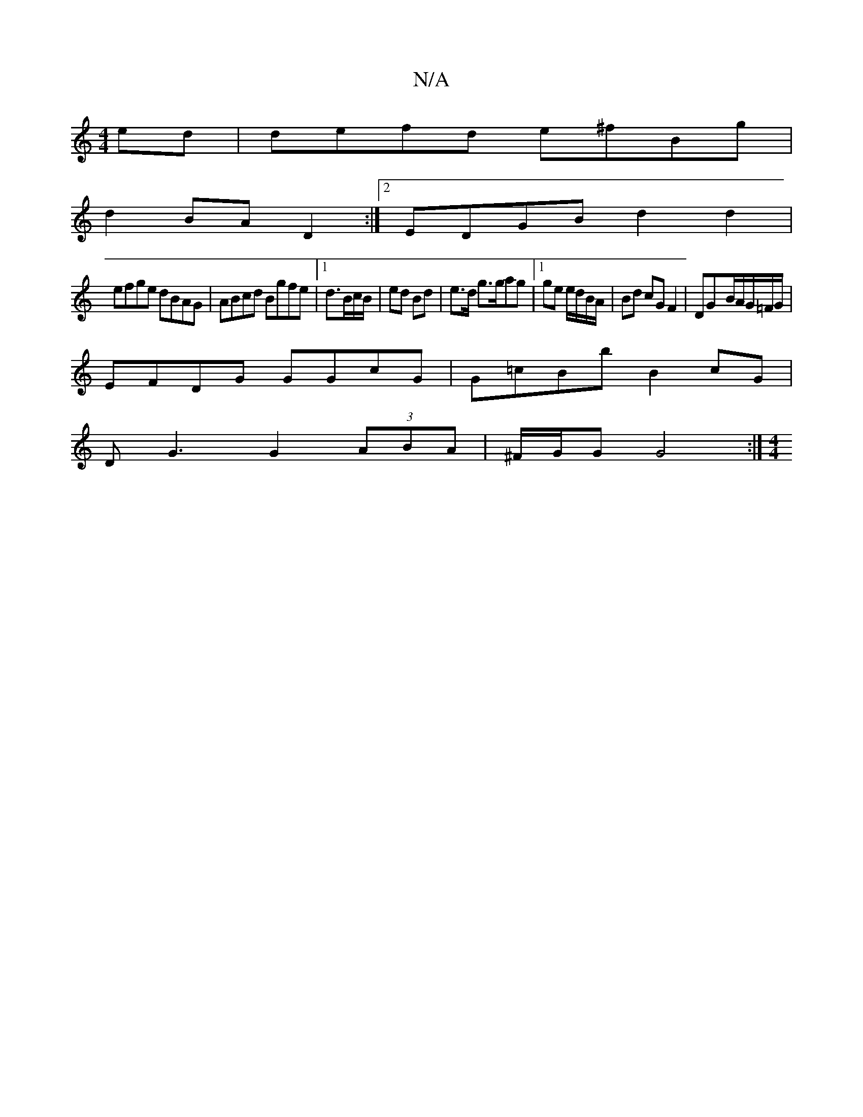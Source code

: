X:1
T:N/A
M:4/4
R:N/A
K:Cmajor
 ed|defd e^fBg |
d2 BA D2 :|[2 EDGB d2 d2|
efge dBAG|ABcd Bgfe|1 d3/B/c/B/ | ed Bd | e>d g>gag |[1 ge e/d/B/A/ | Bd cG F2 | DG-B/A/G/=F/G/ |
EFDG GGcG|G=cBb B2 cG |
DG3 G2 (3ABA|^F/G/G G4 :|[M:4/4]
|: